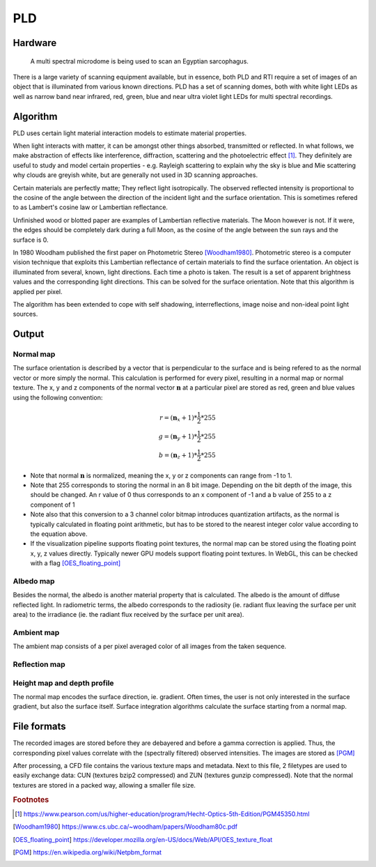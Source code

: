 PLD
************
Hardware
=========

.. figure:: _static/images/msmicrodome.jpg
  
  A multi spectral microdome is being used to scan an Egyptian sarcophagus.
  
There is a large variety of scanning equipment available, but in essence, both PLD and RTI require a set of images of an object that is illuminated from various known directions. PLD has a set of scanning domes, both with white light LEDs as well as narrow band near infrared, red, green, blue and near ultra violet light LEDs for multi spectral recordings. 

Algorithm
=========
PLD uses certain light material interaction models to estimate material properties.

When light interacts with matter, it can be amongst other things absorbed, transmitted or reflected. In what follows, we make abstraction of effects like interference, diffraction, scattering and the photoelectric effect [1]_. They definitely are useful to study and model certain properties - e.g. Rayleigh scattering to explain why the sky is blue and Mie scattering why clouds are greyish white, but are generally not used in 3D scanning approaches. 

Certain materials are perfectly matte; They reflect light isotropically. The observed reflected intensity is proportional to the cosine of the angle between the direction of the incident light and the surface orientation. This is sometimes refered to as Lambert's cosine law or Lambertian reflectance.

Unfinished wood or blotted paper are examples of Lambertian reflective materials. The Moon however is not. If it were, the edges should be completely dark during a full Moon, as the cosine of the angle between the sun rays and the surface is 0. 

In 1980 Woodham published the first paper on Photometric Stereo [Woodham1980]_. Photometric stereo is a computer vision technique that exploits this Lambertian reflectance of certain materials to find the surface orientation.
An object is illuminated from several, known, light directions. Each time a photo is taken. 
The result is a set of apparent brightness values and the corresponding light directions. This can be solved for the surface orientation. Note that this algorithm is applied per pixel. 

The algorithm has been extended to cope with self shadowing, interreflections, image noise and non-ideal point light sources.

Output
======
Normal map
----------
The surface orientation is described by a vector that is perpendicular to the surface and is being refered to as the normal vector or more simply the normal. This calculation is performed for every pixel, resulting in a normal map or normal texture. The x, y and z components of the normal vector :math:`\mathbf{n}` at a particular pixel are stored as red, green and blue values using the following convention: 

.. math::
  r = (\mathbf{n}_x + 1)*\frac{1}{2}*255\\
  g = (\mathbf{n}_y + 1)*\frac{1}{2}*255\\
  b = (\mathbf{n}_z + 1)*\frac{1}{2}*255
 
*  Note that normal :math:`\mathbf{n}` is normalized, meaning the x, y or z components can range from -1 to 1.
*  Note that 255 corresponds to storing the normal in an 8 bit image. Depending on the bit depth of the image, this should be changed. An r value of 0 thus corresponds to an x component of -1 and a b value of 255 to a z component of 1
*  Note also that this conversion to a 3 channel color bitmap introduces quantization artifacts, as the normal is typically calculated in floating point arithmetic, but has to be stored to the nearest integer color value according to the equation above.
*  If the visualization pipeline supports floating point textures, the normal map can be stored using the floating point x, y, z values directly. Typically newer GPU models support floating point textures. In WebGL, this can be checked with a flag [OES_floating_point]_

Albedo map
----------
Besides the normal, the albedo is another material property that is calculated. The albedo is the amount of diffuse reflected light. In radiometric terms, the albedo corresponds to the radiosity (ie. radiant flux leaving the surface per unit area) to the irradiance (ie. the radiant flux received by the surface per unit area).

Ambient map
-----------
The ambient map consists of a per pixel averaged color of all images from the taken sequence.

Reflection map
--------------

Height map and depth profile
----------------------------
The normal map encodes the surface direction, ie. gradient. Often times, the user is not only interested in the surface gradient, but also the surface itself. Surface integration algorithms calculate the surface starting from a normal map.

File formats
============
The recorded images are stored before they are debayered and before a gamma correction is applied. Thus, the corresponding pixel values correlate with the (spectrally filtered) observed intensities. The images are stored as [PGM]_

After processing, a CFD file contains the various texture maps and metadata.
Next to this file, 2 filetypes are used to easily exchange data: CUN (textures bzip2 compressed) and ZUN (textures gunzip compressed). Note that the normal textures are stored in a packed way, allowing a smaller file size.

.. rubric:: Footnotes

.. [1] https://www.pearson.com/us/higher-education/program/Hecht-Optics-5th-Edition/PGM45350.html
.. [Woodham1980] https://www.cs.ubc.ca/~woodham/papers/Woodham80c.pdf
.. [OES_floating_point] https://developer.mozilla.org/en-US/docs/Web/API/OES_texture_float
.. [PGM] https://en.wikipedia.org/wiki/Netpbm_format


